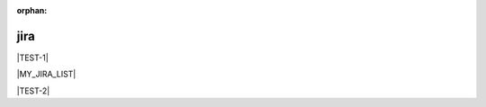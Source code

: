 :orphan:

jira
----

.. substitution for single jira issue

.. |TEST-1| jira_issue:: TEST-1

|TEST-1|

.. substitution for jira search

.. |MY_JIRA_LIST| jira:: project = "TESTPRJ"
    :columns: key,summary,status,resolution
    :count: false
    :maximum-issues: 8

|MY_JIRA_LIST|

.. substitution for jira role

.. |TEST-2| replace:: :jira:`TEST-2`

|TEST-2|
